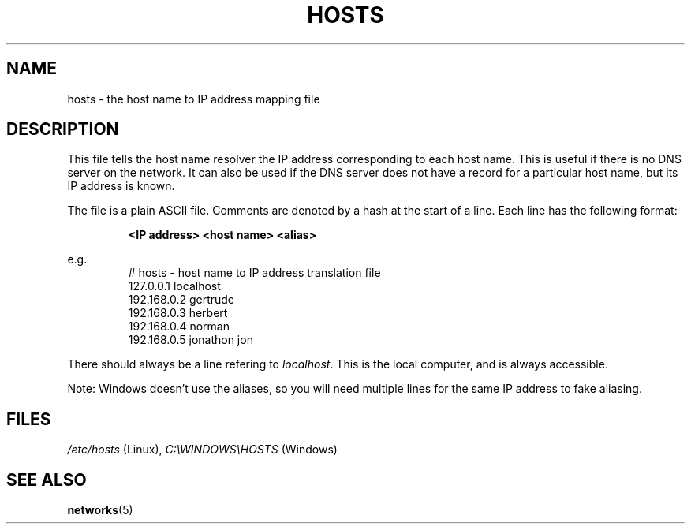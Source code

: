.\" libsocket Copyright 1997, 1998 by Indrek Mandre
.\" libsocket Copyright 1997, 1998 by Richard Dawe
.\" Manual pages written by Richard Dawe
.\"
.TH HOSTS 5 "17 August 1998" "libsocket 0.7.3" "libsocket Reference"
.SH NAME
hosts \- the host name to IP address mapping file
.SH DESCRIPTION
This file tells the host name resolver the IP address corresponding to each
host name. This is useful if there is no DNS server on the network. It can
also be used if the DNS server does not have a record for a particular host
name, but its IP address is known.
.sp
The file is a plain ASCII file. Comments are denoted by a hash at the start of
a line. Each line has the following format:
.sp
.RS
.B <IP address> <host name> <alias>
.RE
.sp
e.g.
.RS
# hosts - host name to IP address translation file
.br
127.0.0.1   localhost
.br
192.168.0.2 gertrude
.br
192.168.0.3 herbert
.br
192.168.0.4 norman
.br
192.168.0.5 jonathon jon
.br
.RE
.sp
There should always be a line refering to
.IR localhost .
This is the local computer, and is always accessible.
.sp
Note: Windows doesn't use the aliases, so you will need multiple lines for
the same IP address to fake aliasing.
.SH FILES
.IR /etc/hosts " (Linux),"
.IR C:\eWINDOWS\eHOSTS " (Windows)"
.SH SEE ALSO
.BR networks (5)
